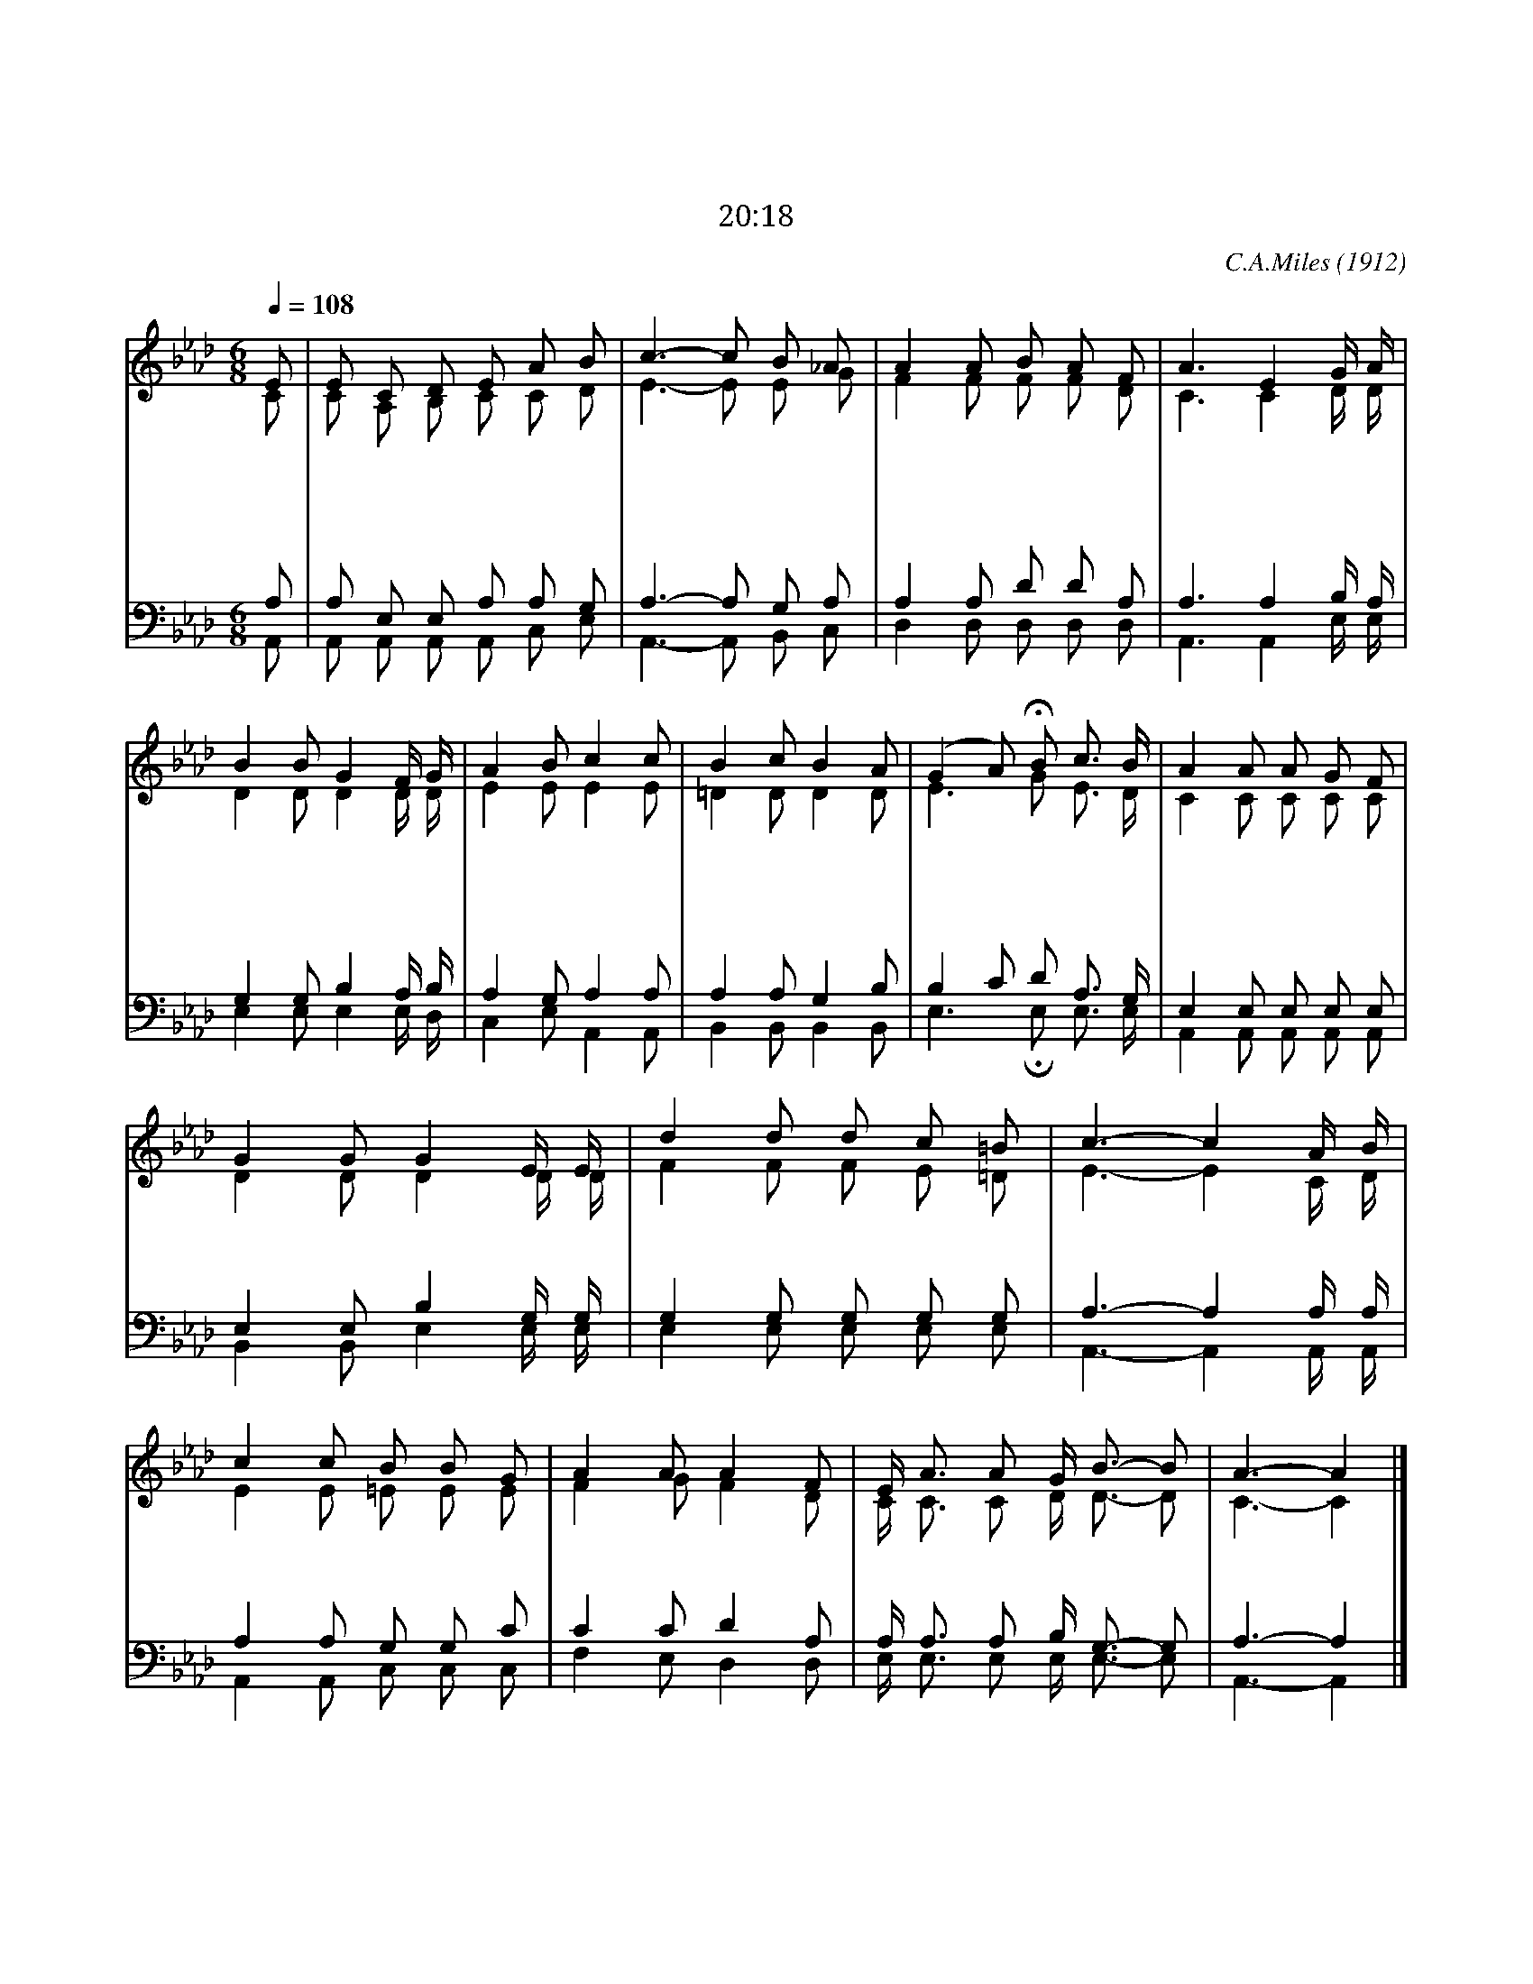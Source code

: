 X:442
T:저 장미꽃 위의 이슬
T:막달라 마리아가 가서 제자들에게 내가 주를 보았다고 하고
T:요 20:18
C:C.A.Miles
O:1912
%%score (1|2)(3|4)
L:1/8
Q:1/4=108
M:6/8
I:linebreak $
K:Ab
V:1 treble
V:2 treble
V:3 bass
V:4 bass
V:1
 E | E C D E A B | c3- c B _A | A2 A B A F | A3 E2 G/ A/ | B2 B G2 F/ G/ | A2 B c2 c | B2 c B2 A | %8
w: 저|장 미 꽃 위 의 이|슬 * 아 직|맺 혀 있 는 그|때 에 귀 에|은 은 히 소 리|들 리 니 주|음 성 분 명|
w: 그|청 아 한 주 의 음|성 * 울 던|새 도 잠 잠 케|한 다 내 게|들 리 던 주 의|음 성 이 늘|귀 에 쟁 쟁|
w: 밤|깊 도 록 동 산 안|에 * 주 와|함 께 있 으 려|하 나 괴 론|세 상 에 할 일|많 아 서 날|가 라 명 하|
 (G2 A) HB "^후렴"c3/2 B/ | A2 A A G F | G2 G G2 E/ E/ | d2 d d c =B | c3- c2 A/ B/ | c2 c B B G | %14
w: 하 * 다 주 가|나 와 동 행 을|하 면 서 나 를|친 구 삼 으 셨|네 * 우 리|서 로 받 은 그|
w: 하 * 다 * *||||
w: 신 * 다 * *||||
 A2 A A2 F | E/ A3/2 A G/ B3/2- B | A3- A2 |] %18
w: 기 쁨 은 알|사 람 이 없 도 *|다 *
V:2
 C | C A, B, C C D | E3- E E G | F2 F F F D | C3 C2 D/ D/ | D2 D D2 D/ D/ | E2 E E2 E | %7
 =D2 D D2 D | E3 G E3/2 D/ | C2 C C C C | D2 D D2 D/ D/ | F2 F F E =D | E3- E2 C/ D/ | %13
 E2 E =E E E | F2 G F2 D | C/ C3/2 C D/ D3/2- D | C3- C2 |] %18
V:3
 A, | A, E, E, A, A, G, | A,3- A, G, A, | A,2 A, D D A, | A,3 A,2 B,/ A,/ | G,2 G, B,2 A,/ B,/ | %6
 A,2 G, A,2 A, | A,2 A, G,2 B, | B,2 C D A,3/2 G,/ | E,2 E, E, E, E, | E,2 E, B,2 G,/ G,/ | %11
 G,2 G, G, G, G, | A,3- A,2 A,/ A,/ | A,2 A, G, G, C | C2 C D2 A, | A,/ A,3/2 A, B,/ G,3/2- G, | %16
 A,3- A,2 |] %18
V:4
 A,, | A,, A,, A,, A,, C, E, | A,,3- A,, B,, C, | D,2 D, D, D, D, | A,,3 A,,2 E,/ E,/ | %5
 E,2 E, E,2 E,/ D,/ | C,2 E, A,,2 A,, | B,,2 B,, B,,2 B,, | E,3 HE, E,3/2 E,/ | %9
 A,,2 A,, A,, A,, A,, | B,,2 B,, E,2 E,/ E,/ | E,2 E, E, E, E, | A,,3- A,,2 A,,/ A,,/ | %13
 A,,2 A,, C, C, C, | F,2 E, D,2 D, | E,/ E,3/2 E, E,/ E,3/2- E, | A,,3- A,,2 |] %18